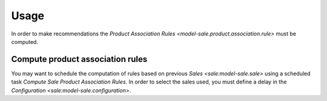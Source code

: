 *****
Usage
*****

In order to make recommendations the `Product Association Rules
<model-sale.product.association.rule>` must be computed.

.. _Compute product association rules:

Compute product association rules
=================================

You may want to schedule the computation of rules based on previous `Sales
<sale:model-sale.sale>` using a scheduled task *Compute Sale Product
Association Rules*.
In order to select the sales used, you must define a delay in the
`Configuration <sale:model-sale.configuration>`.
